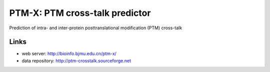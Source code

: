 PTM-X: PTM cross-talk predictor
===============================

Prediction of intra- and inter-protein posttranslational modification (PTM) 
cross-talk


Links
-----
* web server: http://bioinfo.bjmu.edu.cn/ptm-x/
* data repository: http://ptm-crosstalk.sourceforge.net
